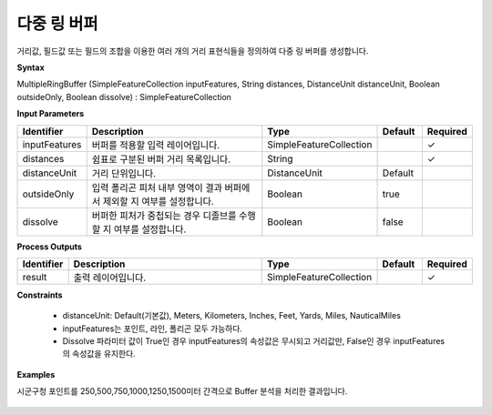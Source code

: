 .. _multipleringbuffer:

다중 링 버퍼
=====================

거리값, 필드값 또는 필드의 조합을 이용한 여러 개의 거리 표현식들을 정의하여  다중 링 버퍼를 생성합니다.

**Syntax**

MultipleRingBuffer (SimpleFeatureCollection inputFeatures, String distances, DistanceUnit distanceUnit, Boolean outsideOnly, Boolean dissolve) : SimpleFeatureCollection

**Input Parameters**

.. list-table::
   :widths: 10 50 20 10 10

   * - **Identifier**
     - **Description**
     - **Type**
     - **Default**
     - **Required**

   * - inputFeatures
     - 버퍼를 적용할 입력 레이어입니다.
     - SimpleFeatureCollection
     -
     - ✓

   * - distances
     - 쉼표로 구분된 버퍼 거리 목록입니다.
     - String
     -
     - ✓

   * - distanceUnit
     - 거리 단위입니다.
     - DistanceUnit
     - Default
     -

   * - outsideOnly
     - 입력 폴리곤 피처 내부 영역이 결과 버퍼에서 제외할 지 여부를 설정합니다.
     - Boolean
     - true
     -

   * - dissolve
     - 버퍼한 피처가 중첩되는 경우 디졸브를 수행할 지 여부를 설정합니다.
     - Boolean
     - false
     -

**Process Outputs**

.. list-table::
   :widths: 10 50 20 10 10

   * - **Identifier**
     - **Description**
     - **Type**
     - **Default**
     - **Required**

   * - result
     - 출력 레이어입니다.
     - SimpleFeatureCollection
     -
     - ✓

**Constraints**

 - distanceUnit: Default(기본값), Meters, Kilometers, Inches, Feet, Yards, Miles, NauticalMiles
 - inputFeatures는 포인트, 라인, 폴리곤 모두 가능하다.
 - Dissolve 파라미터 값이 True인 경우 inputFeatures의 속성값은 무시되고 거리값만, False인 경우 inputFeatures의 속성값을 유지한다.


**Examples**

시군구청 포인트를 250,500,750,1000,1250,1500미터 간격으로 Buffer 분석을 처리한 결과입니다.

  .. image:: images/multipleringbuffer.png
